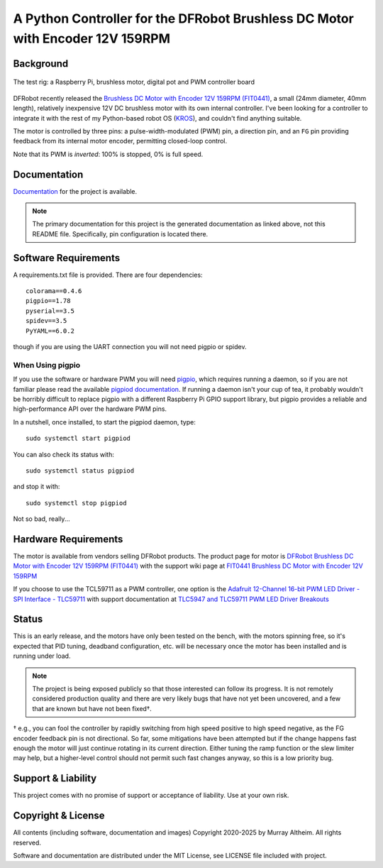 ******************************************************************************
A Python Controller for the DFRobot Brushless DC Motor with Encoder 12V 159RPM
******************************************************************************

Background
**********

.. figure:: img/brushless-motor.jpg
   :width: 1200px
   :align: center
   :alt: The DFRobot Brushless DC Motor with Encoder 12V 159RPM

   The test rig: a Raspberry Pi, brushless motor, digital pot and PWM controller board


DFRobot recently released the `Brushless DC Motor with Encoder 12V 159RPM (FIT0441) <https://www.dfrobot.com/product-1364.html>`__,
a small (24mm diameter, 40mm length), relatively inexpensive 12V DC brushless motor
with its own internal controller. I've been looking for a controller to integrate it
with the rest of my Python-based robot OS (`KROS <https://github.com/ifurusato/krzos>`__),
and couldn't find anything suitable.

The motor is controlled by three pins: a pulse-width-modulated (PWM) pin, a direction
pin, and an ``FG`` pin providing feedback from its internal motor encoder, permitting
closed-loop control.

Note that its PWM is *inverted*: 100% is stopped, 0% is full speed.


Documentation
*************

`Documentation <https://ifurusato.github.io/brushless-motor-controller/>`__
for the project is available.

.. note::
   The primary documentation for this project is the generated documentation as linked
   above, not this README file. Specifically, pin configuration is located there.


Software Requirements
*********************

A requirements.txt file is provided. There are four dependencies::

    colorama==0.4.6
    pigpio==1.78
    pyserial==3.5
    spidev==3.5
    PyYAML==6.0.2

though if you are using the UART connection you will not need pigpio or spidev.

When Using pigpio
-----------------

If you use the software or hardware PWM you will need `pigpio <https://abyz.me.uk/rpi/pigpio/>`__, 
which requires running a daemon, so if you are not familiar please read the
available `pigpiod documentation <https://abyz.me.uk/rpi/pigpio/pigpiod.html>`__.
If running a daemon isn't your cup of tea, it probably wouldn't be horribly
difficult to replace pigpio with a different Raspberry Pi GPIO support library,
but pigpio provides a reliable and high-performance API over the hardware PWM pins.

In a nutshell, once installed, to start the pigpiod daemon, type::

   sudo systemctl start pigpiod

You can also check its status with::

   sudo systemctl status pigpiod

and stop it with::

   sudo systemctl stop pigpiod

Not so bad, really...


Hardware Requirements
*********************

The motor is available from vendors selling DFRobot products. The product page for motor is
`DFRobot Brushless DC Motor with Encoder 12V 159RPM (FIT0441) <https://www.dfrobot.com/product-1364.html>`__
with the support wiki page at `FIT0441 Brushless DC Motor with Encoder 12V 159RPM <https://wiki.dfrobot.com/FIT0441_Brushless_DC_Motor_with_Encoder_12V_159RPM>`__

If you choose to use the TCL59711 as a PWM controller, one option is the
`Adafruit 12-Channel 16-bit PWM LED Driver - SPI Interface - TLC59711 <https://www.adafruit.com/product/1455>`__
with support documentation at `TLC5947 and TLC59711 PWM LED Driver Breakouts <https://learn.adafruit.com/tlc5947-tlc59711-pwm-led-driver-breakout>`__


Status
******

This is an early release, and the motors have only been tested on the bench, with
the motors spinning free, so it's expected that PID tuning, deadband configuration,
etc. will be necessary once the motor has been installed and is running under load.

.. note::
    The project is being exposed publicly so that those interested can follow its progress.
    It is not remotely considered production quality and there are very likely bugs that
    have not yet been uncovered, and a few that are known but have not been fixed†.

† e.g., you can fool the controller by rapidly switching from high speed positive to
high speed negative, as the FG encoder feedback pin is not directional. So far,
some mitigations have been attempted but if the change happens fast enough the
motor will just continue rotating in its current direction. Either tuning the
ramp function or the slew limiter may help, but a higher-level control should not
permit such fast changes anyway, so this is a low priority bug.


Support & Liability
*******************

This project comes with no promise of support or acceptance of liability. Use at
your own risk.


Copyright & License
*******************

All contents (including software, documentation and images)
Copyright 2020-2025 by Murray Altheim. All rights reserved.

Software and documentation are distributed under the MIT License, see LICENSE
file included with project.

